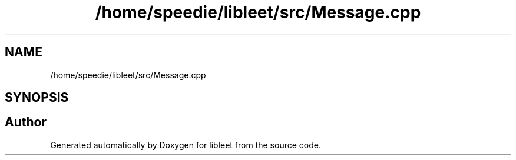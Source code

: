 .TH "/home/speedie/libleet/src/Message.cpp" 3 "Version 0.1" "libleet" \" -*- nroff -*-
.ad l
.nh
.SH NAME
/home/speedie/libleet/src/Message.cpp
.SH SYNOPSIS
.br
.PP
.SH "Author"
.PP 
Generated automatically by Doxygen for libleet from the source code\&.

